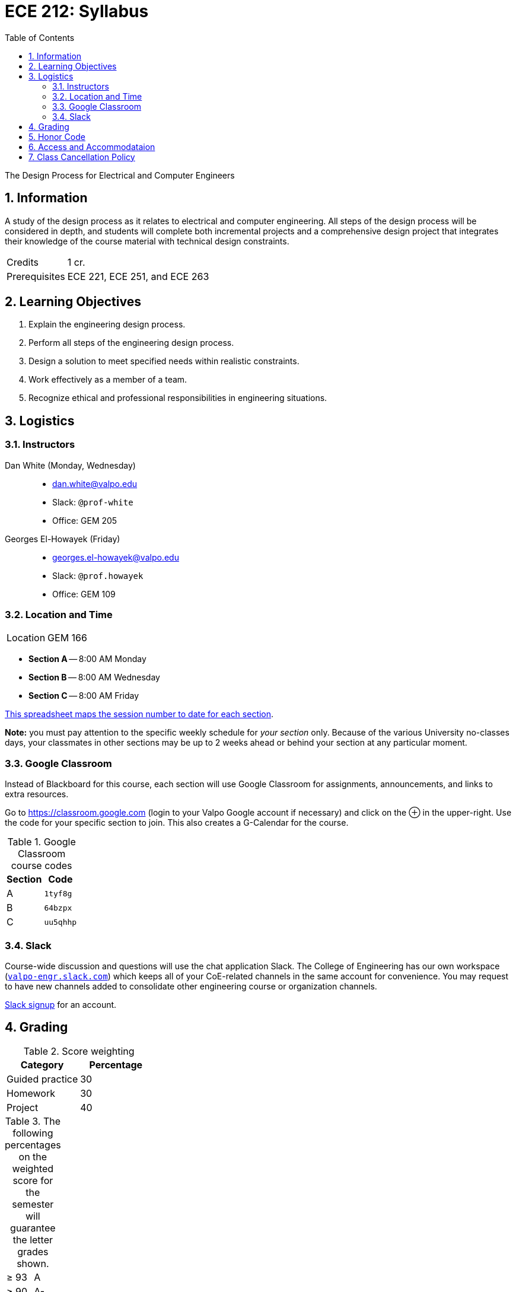 :toc: left
:sectnums:
:sectanchors:


= ECE 212: Syllabus

The Design Process for Electrical and Computer Engineers


== Information

A study of the design process as it relates to electrical and computer engineering.
All steps of the design process will be considered in depth, and students will complete both incremental projects and a comprehensive design project that integrates their knowledge of the course material with technical design constraints.

[horizontal]
Credits:: 1 cr.
Prerequisites:: ECE 221, ECE 251, and ECE 263


== Learning Objectives

// use these anchors to reference the course-level objectives in the week-level
// items like  <<LO-perform>>
1. [[LO-explain]] Explain the engineering design process.

2. [[LO-perform]] Perform all steps of the engineering design process.
 
3. [[LO-constraints]] Design a solution to meet specified needs within realistic constraints.

4. [[LO-team]] Work effectively as a member of a team.

5. [[LO-ethics]] Recognize ethical and professional responsibilities in engineering situations.



== Logistics

=== Instructors
Dan White (Monday, Wednesday)::
* dan.white@valpo.edu
* Slack: `@prof-white`
* Office: GEM 205

Georges El-Howayek (Friday)::
* georges.el-howayek@valpo.edu
* Slack: `@prof.howayek`
* Office: GEM 109

=== Location and Time
[horizontal]
Location:: GEM 166

// prevent merging ^ and v together
* *Section A* -- 8:00 AM Monday
* *Section B* -- 8:00 AM Wednesday
* *Section C* -- 8:00 AM Friday

https://docs.google.com/spreadsheets/d/1lhiTP_FWcWIptPWG0bhi009jbC8wNhC_0vyd-29lNwA/edit?usp=sharing[This spreadsheet maps the session number to date for each section^].

*Note:* you must pay attention to the specific weekly schedule for _your section_ only.
Because of the various University no-classes days, your classmates in other sections may be up to 2 weeks ahead or behind your section at any particular moment.


=== Google Classroom
Instead of Blackboard for this course, each section will use Google Classroom for assignments, announcements, and links to extra resources.

Go to https://classroom.google.com[^] (login to your Valpo Google account if necessary) and click on the &oplus; in the upper-right.
Use the code for your specific section to join.
This also creates a G-Calendar for the course.

.Google Classroom course codes
[options="autowidth"]
|===
| Section   | Code

| A  | `1tyf8g`
| B  | `64bzpx`
| C  | `uu5qhhp`
|===


=== Slack
Course-wide discussion and questions will use the chat application Slack.
The College of Engineering has our own workspace (https://valpo-engr.slack.com[`valpo-engr.slack.com`]) which keeps all of your CoE-related channels in the same account for convenience.
You may request to have new channels added to consolidate other engineering course or organization channels.

https://valpo-engr.slack.com/signup[Slack signup^] for an account.



== Grading


.Score weighting
|===
| Category          | Percentage

| Guided practice   | 30
| Homework          | 30
| Project           | 40
|===


.The following percentages on the weighted score for the semester will guarantee the letter grades shown.
|===

| &ge; 93    | A
| &ge; 90    | A-
| &ge; 87    | B+
| &ge; 83    | B
| &ge; 80    | B-
| &ge; 77    | C+
| &ge; 73    | C
| &ge; 70    | C-
| &ge; 67    | D+
| &ge; 63    | D
| &ge; 60    | D-
| &lt; 60  | F
|===




== Honor Code
> I have neither given or received, nor have I tolerated others' use of unauthorized aid.

This statement is written on all homework, quizzes and exams at Valparaiso University.
Every student must write it out the Honor Code in full and sign it for all work submitted for academic credit.
It expresses the promise of the student not to cheat through action or inaction.
This allows unproctored examinations and expresses the faith of the faculty in the student body.

The student initiated Honor System, administered by the Honor Council and its constituent bodies, is recognized and approved by Valparaiso University as an integral part of the regulations under which students in the undergraduate colleges become members of the university community.
Therefore, it is impossible for anyone to become a member of the university without both explicit and implicit adherence to the Honor System.

Every student has the responsibility to keep academics free of dishonesty, that is, to neither give or receive unauthorized aid.
Non-toleration of the use of unauthorized aid is a further responsibility that is inherent in the Honor System.
Each student must report to the Honor Council any violation of the System of which the student becomes aware, free from the pressure of ensuing penalty. 

*Remember, it shall be the responsibility of the student, when in doubt, to ask the instructor what is or is not authorized aid.*

For more information: http://www.valpo.edu/student/honorcouncil




== Access and Accommodataion
The Access & Accommodations Resource Center (AARC) is the campus office that works with students to provide access and accommodations in cases of diagnosed mental or emotional health issues, attentional or learning disabilities, vision or hearing limitations, chronic diseases, or allergies.
You can contact the office at aarc@valpo.edu or 219.464.5206.
Students who need, or think they may need, accommodations due to a diagnosis, or who think they have a diagnosis, are invited to contact AARC to arrange a confidential discussion with the AARC office.
Further, students who are registered with AARC are required to contact their professor(s) if they wish to exercise the accommodations outlined in their letter from the AARC.


== Class Cancellation Policy
Notifications of class cancellations will be made through Blackboard with as much advance notice as possible.
It will be both posted on Blackboard and sent to your Valpo e-mail address.
If you don't check your Valpo e-mail account regularly or have it set-up to be forwarded to your preferred e-mail account, you may not get the message.
Please check Blackboard and your Valpo e-mail (or the e-mail address it forwards to) before coming to class.



// vim: tw=0
